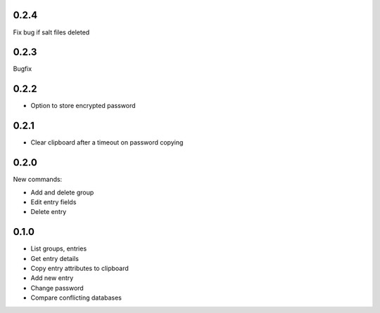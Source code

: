 0.2.4
-----
Fix bug if salt files deleted

0.2.3
-----
Bugfix

0.2.2
-----
- Option to store encrypted password

0.2.1
-----
- Clear clipboard after a timeout on password copying

0.2.0
-----
New commands:

- Add and delete group
- Edit entry fields
- Delete entry

0.1.0
-----
- List groups, entries
- Get entry details
- Copy entry attributes to clipboard
- Add new entry
- Change password
- Compare conflicting databases
